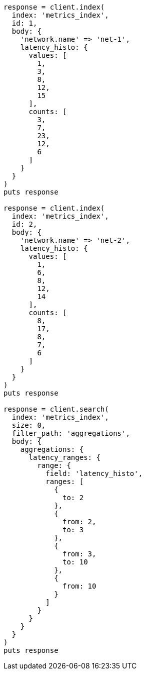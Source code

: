 [source, ruby]
----
response = client.index(
  index: 'metrics_index',
  id: 1,
  body: {
    'network.name' => 'net-1',
    latency_histo: {
      values: [
        1,
        3,
        8,
        12,
        15
      ],
      counts: [
        3,
        7,
        23,
        12,
        6
      ]
    }
  }
)
puts response

response = client.index(
  index: 'metrics_index',
  id: 2,
  body: {
    'network.name' => 'net-2',
    latency_histo: {
      values: [
        1,
        6,
        8,
        12,
        14
      ],
      counts: [
        8,
        17,
        8,
        7,
        6
      ]
    }
  }
)
puts response

response = client.search(
  index: 'metrics_index',
  size: 0,
  filter_path: 'aggregations',
  body: {
    aggregations: {
      latency_ranges: {
        range: {
          field: 'latency_histo',
          ranges: [
            {
              to: 2
            },
            {
              from: 2,
              to: 3
            },
            {
              from: 3,
              to: 10
            },
            {
              from: 10
            }
          ]
        }
      }
    }
  }
)
puts response
----
